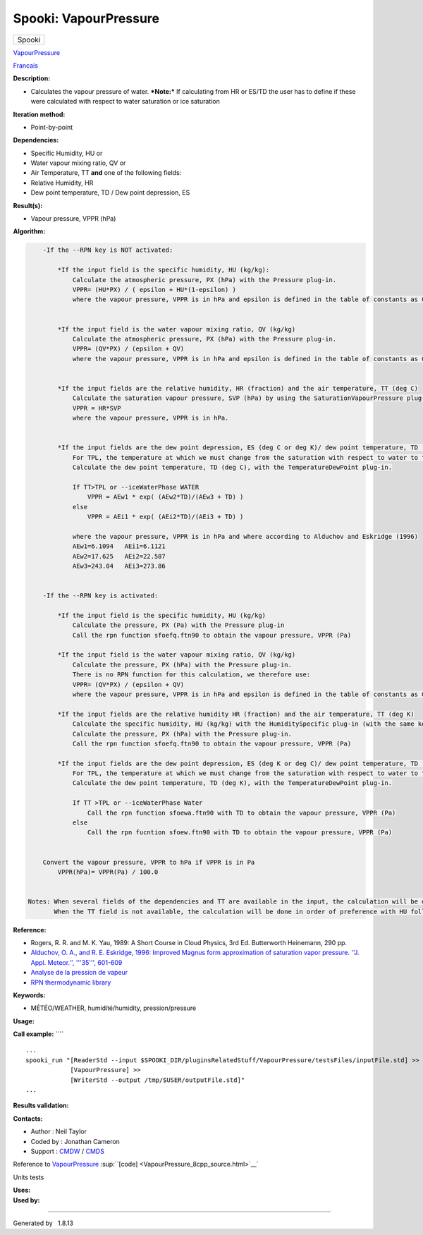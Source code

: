 ======================
Spooki: VapourPressure
======================

.. raw:: html

   <div id="top">

.. raw:: html

   <div id="titlearea">

+--------------------------------------------------------------------------+
| .. raw:: html                                                            |
|                                                                          |
|    <div id="projectname">                                                |
|                                                                          |
| Spooki                                                                   |
|                                                                          |
| .. raw:: html                                                            |
|                                                                          |
|    </div>                                                                |
+--------------------------------------------------------------------------+

.. raw:: html

   </div>

.. raw:: html

   <div id="main-nav">

.. raw:: html

   </div>

.. raw:: html

   <div id="MSearchSelectWindow"
   onmouseover="return searchBox.OnSearchSelectShow()"
   onmouseout="return searchBox.OnSearchSelectHide()"
   onkeydown="return searchBox.OnSearchSelectKey(event)">

.. raw:: html

   </div>

.. raw:: html

   <div id="MSearchResultsWindow">

.. raw:: html

   </div>

.. raw:: html

   </div>

.. raw:: html

   <div class="header">

.. raw:: html

   <div class="headertitle">

.. raw:: html

   <div class="title">

`VapourPressure <classVapourPressure.html>`__

.. raw:: html

   </div>

.. raw:: html

   </div>

.. raw:: html

   </div>

.. raw:: html

   <div class="contents">

.. raw:: html

   <div class="textblock">

`Francais <../../spooki_french_doc/html/pluginVapourPressure.html>`__

**Description:**

-  Calculates the vapour pressure of water.
   ***Note:*** If calculating from HR or ES/TD the user has to define if
   these were calculated with respect to water saturation or ice
   saturation

**Iteration method:**

-  Point-by-point

**Dependencies:**

-  Specific Humidity, HU
   or
-  Water vapour mixing ratio, QV
   or
-  Air Temperature, TT
   **and** one of the following fields:
-  Relative Humidity, HR
-  Dew point temperature, TD / Dew point depression, ES

**Result(s):**

-  Vapour pressure, VPPR (hPa)

**Algorithm:**

.. code:: fragment

        -If the --RPN key is NOT activated:

            *If the input field is the specific humidity, HU (kg/kg):
                Calculate the atmospheric pressure, PX (hPa) with the Pressure plug-in.
                VPPR= (HU*PX) / ( epsilon + HU*(1-epsilon) )
                where the vapour pressure, VPPR is in hPa and epsilon is defined in the table of constants as 0.6219800221014e+00 and corresponds to Rd/Rv.


            *If the input field is the water vapour mixing ratio, QV (kg/kg)
                Calculate the atmospheric pressure, PX (hPa) with the Pressure plug-in.
                VPPR= (QV*PX) / (epsilon + QV)
                where the vapour pressure, VPPR is in hPa and epsilon is defined in the table of constants as 0.6219800221014e+00 and corresponds to Rd/Rv.


            *If the input fields are the relative humidity, HR (fraction) and the air temperature, TT (deg C)
                Calculate the saturation vapour pressure, SVP (hPa) by using the SaturationVapourPressure plug-in.
                VPPR = HR*SVP
                where the vapour pressure, VPPR is in hPa.


            *If the input fields are the dew point depression, ES (deg C or deg K)/ dew point temperature, TD (deg C) and the air temperature, TT (deg C)
                For TPL, the temperature at which we must change from the saturation with respect to water to the saturation with respect to ice (deg C)
                Calculate the dew point temperature, TD (deg C), with the TemperatureDewPoint plug-in.

                If TT>TPL or --iceWaterPhase WATER
                    VPPR = AEw1 * exp( (AEw2*TD)/(AEw3 + TD) )
                else
                    VPPR = AEi1 * exp( (AEi2*TD)/(AEi3 + TD) )

                where the vapour pressure, VPPR is in hPa and where according to Alduchov and Eskridge (1996)
                AEw1=6.1094   AEi1=6.1121
                AEw2=17.625   AEi2=22.587
                AEw3=243.04   AEi3=273.86


        -If the --RPN key is activated:

            *If the input field is the specific humidity, HU (kg/kg)
                Calculate the pressure, PX (Pa) with the Pressure plug-in
                Call the rpn function sfoefq.ftn90 to obtain the vapour pressure, VPPR (Pa)

            *If the input field is the water vapour mixing ratio, QV (kg/kg)
                Calculate the pressure, PX (hPa) with the Pressure plug-in.
                There is no RPN function for this calculation, we therefore use:
                VPPR= (QV*PX) / (epsilon + QV)
                where the vapour pressure, VPPR is in hPa and epsilon is defined in the table of constants as 0.6219800221014e+00 and corresponds to Rd/Rv.

            *If the input fields are the relative humidity HR (fraction) and the air temperature, TT (deg K)
                Calculate the specific humidity, HU (kg/kg) with the HumiditySpecific plug-in (with the same keys and their arguments)
                Calculate the pressure, PX (hPa) with the Pressure plug-in.
                Call the rpn function sfoefq.ftn90 to obtain the vapour pressure, VPPR (Pa)

            *If the input fields are the dew point depression, ES (deg K or deg C)/ dew point temperature, TD (deg K) and the air temperature (deg K)
                For TPL, the temperature at which we must change from the saturation with respect to water to the saturation with respect to ice (deg K)
                Calculate the dew point temperature, TD (deg K), with the TemperatureDewPoint plug-in.

                If TT >TPL or --iceWaterPhase Water
                    Call the rpn function sfoewa.ftn90 with TD to obtain the vapour pressure, VPPR (Pa)
                else
                    Call the rpn fucntion sfoew.ftn90 with TD to obtain the vapour pressure, VPPR (Pa)


        Convert the vapour pressure, VPPR to hPa if VPPR is in Pa
            VPPR(hPa)= VPPR(Pa) / 100.0


    Notes: When several fields of the dependencies and TT are available in the input, the calculation will be done with the field that has the most number of levels in common with TT, in order of preference (in case of equality) with HU followed by QV, HR and finally ES/TD.
           When the TT field is not available, the calculation will be done in order of preference with HU followed by QV disregarding the number of levels.

**Reference:**

-  Rogers, R. R. and M. K. Yau, 1989: A Short Course in Cloud Physics,
   3rd Ed. Butterworth Heinemann, 290 pp.
-  `Alduchov, O. A., and R. E. Eskridge, 1996: Improved Magnus form
   approximation of saturation vapor pressure. ''J. Appl. Meteor.'',
   '''35''',
   601-609 <http://journals.ametsoc.org/doi/pdf/10.1175/1520-0450%281996%29035%3C0601%3AIMFAOS%3E2.0.CO%3B2>`__
-  `Analyse de la pression de
   vapeur <https://wiki.cmc.ec.gc.ca/wiki/RPT/Analyse_de_la_pression_de_vapeur>`__
-  `RPN thermodynamic
   library <https://wiki.cmc.ec.gc.ca/images/6/60/Tdpack2011.pdf>`__

**Keywords:**

-  MÉTÉO/WEATHER, humidité/humidity, pression/pressure

**Usage:**

**Call example:** ````

::

        ...
        spooki_run "[ReaderStd --input $SPOOKI_DIR/pluginsRelatedStuff/VapourPressure/testsFiles/inputFile.std] >>
                    [VapourPressure] >>
                    [WriterStd --output /tmp/$USER/outputFile.std]"
        ...

**Results validation:**

**Contacts:**

-  Author : Neil Taylor
-  Coded by : Jonathan Cameron
-  Support : `CMDW <https://wiki.cmc.ec.gc.ca/wiki/CMDW>`__ /
   `CMDS <https://wiki.cmc.ec.gc.ca/wiki/CMDS>`__

Reference to `VapourPressure <classVapourPressure.html>`__
:sup:``[code] <VapourPressure_8cpp_source.html>`__`

Units tests

| **Uses:**

| **Used by:**

.. raw:: html

   </div>

.. raw:: html

   </div>

--------------

Generated by  |doxygen| 1.8.13

.. |doxygen| image:: doxygen.png
   :class: footer
   :target: http://www.doxygen.org/index.html
